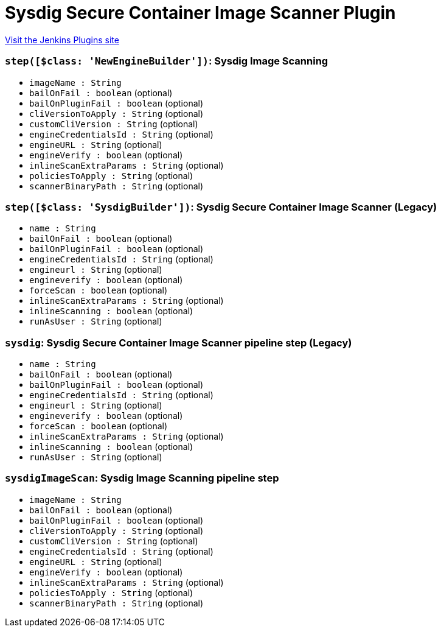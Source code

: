= Sysdig Secure Container Image Scanner Plugin
:page-layout: pipelinesteps

:notitle:
:description:
:author:
:email: jenkinsci-users@googlegroups.com
:sectanchors:
:toc: left
:compat-mode!:


++++
<a href="https://plugins.jenkins.io/sysdig-secure">Visit the Jenkins Plugins site</a>
++++


=== `step([$class: 'NewEngineBuilder'])`: Sysdig Image Scanning
++++
<ul><li><code>imageName : String</code>
</li>
<li><code>bailOnFail : boolean</code> (optional)
</li>
<li><code>bailOnPluginFail : boolean</code> (optional)
</li>
<li><code>cliVersionToApply : String</code> (optional)
</li>
<li><code>customCliVersion : String</code> (optional)
</li>
<li><code>engineCredentialsId : String</code> (optional)
</li>
<li><code>engineURL : String</code> (optional)
</li>
<li><code>engineVerify : boolean</code> (optional)
</li>
<li><code>inlineScanExtraParams : String</code> (optional)
</li>
<li><code>policiesToApply : String</code> (optional)
</li>
<li><code>scannerBinaryPath : String</code> (optional)
</li>
</ul>


++++
=== `step([$class: 'SysdigBuilder'])`: Sysdig Secure Container Image Scanner (Legacy)
++++
<ul><li><code>name : String</code>
</li>
<li><code>bailOnFail : boolean</code> (optional)
</li>
<li><code>bailOnPluginFail : boolean</code> (optional)
</li>
<li><code>engineCredentialsId : String</code> (optional)
</li>
<li><code>engineurl : String</code> (optional)
</li>
<li><code>engineverify : boolean</code> (optional)
</li>
<li><code>forceScan : boolean</code> (optional)
</li>
<li><code>inlineScanExtraParams : String</code> (optional)
</li>
<li><code>inlineScanning : boolean</code> (optional)
</li>
<li><code>runAsUser : String</code> (optional)
</li>
</ul>


++++
=== `sysdig`: Sysdig Secure Container Image Scanner pipeline step (Legacy)
++++
<ul><li><code>name : String</code>
</li>
<li><code>bailOnFail : boolean</code> (optional)
</li>
<li><code>bailOnPluginFail : boolean</code> (optional)
</li>
<li><code>engineCredentialsId : String</code> (optional)
</li>
<li><code>engineurl : String</code> (optional)
</li>
<li><code>engineverify : boolean</code> (optional)
</li>
<li><code>forceScan : boolean</code> (optional)
</li>
<li><code>inlineScanExtraParams : String</code> (optional)
</li>
<li><code>inlineScanning : boolean</code> (optional)
</li>
<li><code>runAsUser : String</code> (optional)
</li>
</ul>


++++
=== `sysdigImageScan`: Sysdig Image Scanning pipeline step
++++
<ul><li><code>imageName : String</code>
</li>
<li><code>bailOnFail : boolean</code> (optional)
</li>
<li><code>bailOnPluginFail : boolean</code> (optional)
</li>
<li><code>cliVersionToApply : String</code> (optional)
</li>
<li><code>customCliVersion : String</code> (optional)
</li>
<li><code>engineCredentialsId : String</code> (optional)
</li>
<li><code>engineURL : String</code> (optional)
</li>
<li><code>engineVerify : boolean</code> (optional)
</li>
<li><code>inlineScanExtraParams : String</code> (optional)
</li>
<li><code>policiesToApply : String</code> (optional)
</li>
<li><code>scannerBinaryPath : String</code> (optional)
</li>
</ul>


++++
